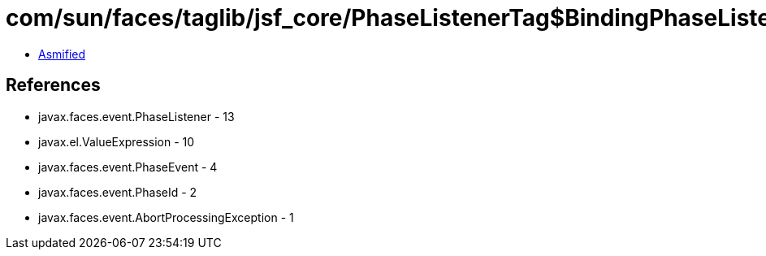 = com/sun/faces/taglib/jsf_core/PhaseListenerTag$BindingPhaseListener.class

 - link:PhaseListenerTag$BindingPhaseListener-asmified.java[Asmified]

== References

 - javax.faces.event.PhaseListener - 13
 - javax.el.ValueExpression - 10
 - javax.faces.event.PhaseEvent - 4
 - javax.faces.event.PhaseId - 2
 - javax.faces.event.AbortProcessingException - 1
